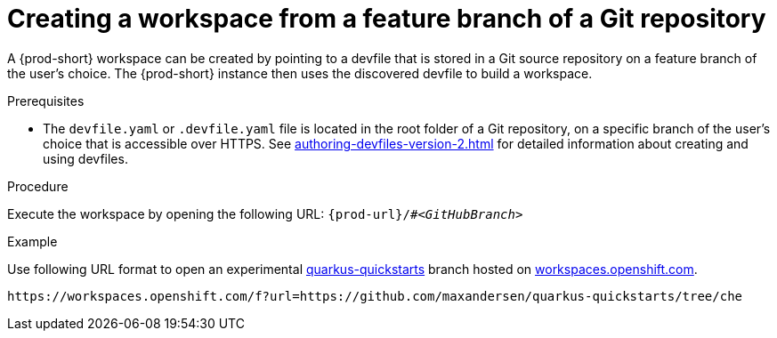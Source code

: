 // Module included in the following assemblies:
//
// creating-a-workspace-from-a-remote-devfile

[id="creating-a-workspace-from-a-feature-branch-of-a-git-repository_{context}"]
= Creating a workspace from a feature branch of a Git repository

A {prod-short} workspace can be created by pointing to a devfile that is stored in a Git source repository on a feature branch of the user’s choice. The {prod-short} instance then uses the discovered devfile to build a workspace.

.Prerequisites
* The `devfile.yaml` or `.devfile.yaml` file is located in the root folder of a Git repository, on a specific branch of the user's choice that is accessible over HTTPS. See xref:authoring-devfiles-version-2.adoc[] for detailed information about creating and using devfiles.

.Procedure
Execute the workspace by opening the following URL: `pass:c,a,q[{prod-url}/#__<GitHubBranch>__]`

.Example
Use following URL format to open an experimental link:https://github.com/quarkusio/quarkus-quickstarts[quarkus-quickstarts] branch hosted on link:https://workspaces.openshift.com[workspaces.openshift.com].

[subs="+quotes"]
----
https://workspaces.openshift.com/f?url=https://github.com/maxandersen/quarkus-quickstarts/tree/che
----
